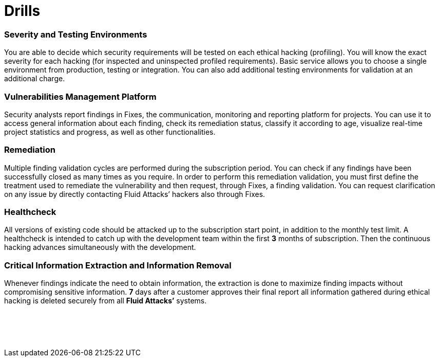 :slug: products/drills/
:description: The rigorous inspection carried out makes it possible to detect all security issues with no false positives and no false negatives, and to check if the issues have been repaired before the system goes into production. Drills finds deep and zero-day vulnerabilities during software development.
:keywords: Fluid Attacks, Products, Drills, Ethical Hacking, Pentesting, Security.
:template: products/drills

= Drills

[role="w-25-ns w-90 dib tl v-top pa3"]
=== Severity and Testing Environments

[role="fw1 f5 lh-2"]
You are able to decide which security requirements will be tested on each
ethical hacking (profiling). You will know the exact severity for each hacking
(for inspected and uninspected profiled requirements). Basic service allows you
to choose a single environment from production, testing or integration. You can
also add additional testing environments for validation at an additional charge.

[role="w-25-ns w-90 dib tl v-top pa3"]
=== Vulnerabilities Management Platform

[role="fw1 f5 lh-2"]
Security analysts report findings in Fixes, the communication, monitoring and
reporting platform for projects. You can use it to access general information
about each finding, check its remediation status, classify it according to age,
visualize real-time project statistics and progress, as well as other
functionalities.

[role="w-25-ns w-90 dib tl v-top pa3"]
=== Remediation

[role="fw1 f5 lh-2"]
Multiple finding validation cycles are performed during the subscription period.
You can check if any findings have been successfully closed as many times as you
require. In order to perform this remediation validation, you must first define
the treatment used to remediate the vulnerability and then request,
through Fixes, a finding validation. You can request clarification on any issue
by directly contacting Fluid Attacks’ hackers also through Fixes.

[role="w-25-ns w-90 dib tl v-top pa3"]
=== Healthcheck

[role="fw1 f5 lh-2"]
All versions of existing code should be attacked up to the subscription start
point, in addition to the monthly test limit. A healthcheck is intended to catch
up with the development team within the first *3* months of subscription. Then
the continuous hacking advances simultaneously with the development.

[role="w-25-ns w-90 dib tl v-top pa3"]
=== Critical Information Extraction and Information Removal

[role="fw1 f5 lh-2"]
Whenever findings indicate the need to obtain information, the extraction is
done to maximize finding impacts without compromising sensitive information.
*7* days after a customer approves their final report all information gathered
during ethical hacking is deleted securely from all *Fluid Attacks’* systems.

[role="w-25-ns w-90 dib-ns dn tl v-top pa3"]
=== {nbsp}

[role="fw1 f5 lh-2"]
{nbsp} +
